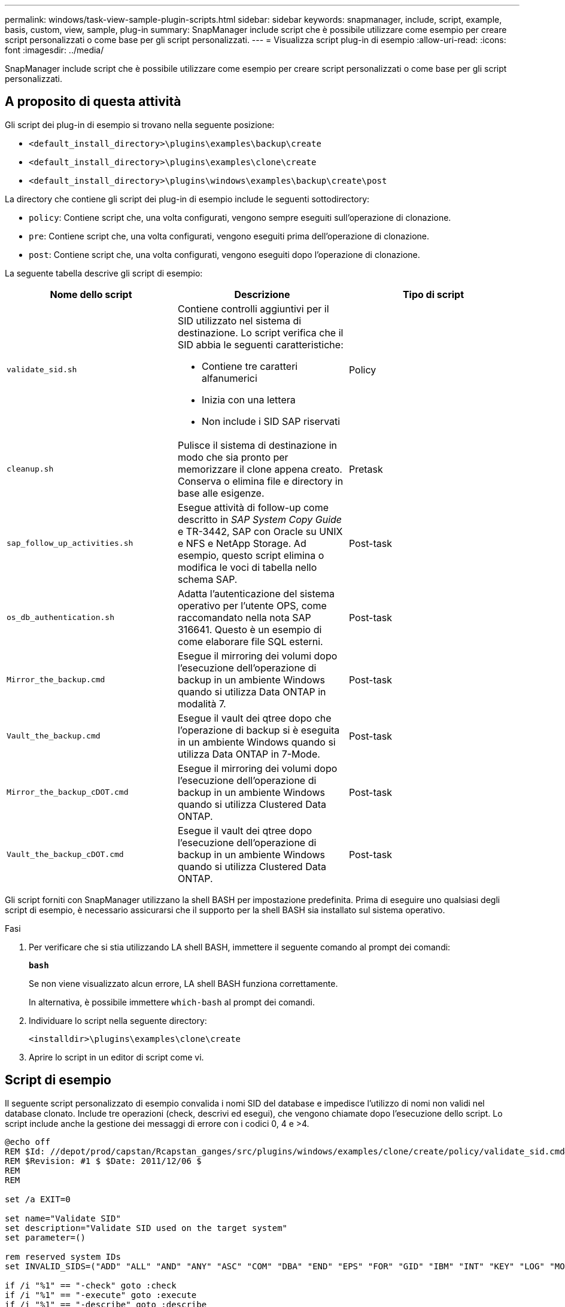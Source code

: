---
permalink: windows/task-view-sample-plugin-scripts.html 
sidebar: sidebar 
keywords: snapmanager, include, script, example, basis, custom, view, sample, plug-in 
summary: SnapManager include script che è possibile utilizzare come esempio per creare script personalizzati o come base per gli script personalizzati. 
---
= Visualizza script plug-in di esempio
:allow-uri-read: 
:icons: font
:imagesdir: ../media/


[role="lead"]
SnapManager include script che è possibile utilizzare come esempio per creare script personalizzati o come base per gli script personalizzati.



== A proposito di questa attività

Gli script dei plug-in di esempio si trovano nella seguente posizione:

* `<default_install_directory>\plugins\examples\backup\create`
* `<default_install_directory>\plugins\examples\clone\create`
* `<default_install_directory>\plugins\windows\examples\backup\create\post`


La directory che contiene gli script dei plug-in di esempio include le seguenti sottodirectory:

* `policy`: Contiene script che, una volta configurati, vengono sempre eseguiti sull'operazione di clonazione.
* `pre`: Contiene script che, una volta configurati, vengono eseguiti prima dell'operazione di clonazione.
* `post`: Contiene script che, una volta configurati, vengono eseguiti dopo l'operazione di clonazione.


La seguente tabella descrive gli script di esempio:

|===
| Nome dello script | Descrizione | Tipo di script 


 a| 
`validate_sid.sh`
 a| 
Contiene controlli aggiuntivi per il SID utilizzato nel sistema di destinazione. Lo script verifica che il SID abbia le seguenti caratteristiche:

* Contiene tre caratteri alfanumerici
* Inizia con una lettera
* Non include i SID SAP riservati

 a| 
Policy



 a| 
`cleanup.sh`
 a| 
Pulisce il sistema di destinazione in modo che sia pronto per memorizzare il clone appena creato. Conserva o elimina file e directory in base alle esigenze.
 a| 
Pretask



 a| 
`sap_follow_up_activities.sh`
 a| 
Esegue attività di follow-up come descritto in _SAP System Copy Guide_ e TR-3442, SAP con Oracle su UNIX e NFS e NetApp Storage. Ad esempio, questo script elimina o modifica le voci di tabella nello schema SAP.
 a| 
Post-task



 a| 
`os_db_authentication.sh`
 a| 
Adatta l'autenticazione del sistema operativo per l'utente OPS, come raccomandato nella nota SAP 316641. Questo è un esempio di come elaborare file SQL esterni.
 a| 
Post-task



 a| 
`Mirror_the_backup.cmd`
 a| 
Esegue il mirroring dei volumi dopo l'esecuzione dell'operazione di backup in un ambiente Windows quando si utilizza Data ONTAP in modalità 7.
 a| 
Post-task



 a| 
`Vault_the_backup.cmd`
 a| 
Esegue il vault dei qtree dopo che l'operazione di backup si è eseguita in un ambiente Windows quando si utilizza Data ONTAP in 7-Mode.
 a| 
Post-task



 a| 
`Mirror_the_backup_cDOT.cmd`
 a| 
Esegue il mirroring dei volumi dopo l'esecuzione dell'operazione di backup in un ambiente Windows quando si utilizza Clustered Data ONTAP.
 a| 
Post-task



 a| 
`Vault_the_backup_cDOT.cmd`
 a| 
Esegue il vault dei qtree dopo l'esecuzione dell'operazione di backup in un ambiente Windows quando si utilizza Clustered Data ONTAP.
 a| 
Post-task

|===
Gli script forniti con SnapManager utilizzano la shell BASH per impostazione predefinita. Prima di eseguire uno qualsiasi degli script di esempio, è necessario assicurarsi che il supporto per la shell BASH sia installato sul sistema operativo.

.Fasi
. Per verificare che si stia utilizzando LA shell BASH, immettere il seguente comando al prompt dei comandi:
+
`*bash*`

+
Se non viene visualizzato alcun errore, LA shell BASH funziona correttamente.

+
In alternativa, è possibile immettere `which-bash` al prompt dei comandi.

. Individuare lo script nella seguente directory:
+
`<installdir>\plugins\examples\clone\create`

. Aprire lo script in un editor di script come vi.




== Script di esempio

Il seguente script personalizzato di esempio convalida i nomi SID del database e impedisce l'utilizzo di nomi non validi nel database clonato. Include tre operazioni (check, descrivi ed esegui), che vengono chiamate dopo l'esecuzione dello script. Lo script include anche la gestione dei messaggi di errore con i codici 0, 4 e >4.

[listing]
----
@echo off
REM $Id: //depot/prod/capstan/Rcapstan_ganges/src/plugins/windows/examples/clone/create/policy/validate_sid.cmd#1 $
REM $Revision: #1 $ $Date: 2011/12/06 $
REM
REM

set /a EXIT=0

set name="Validate SID"
set description="Validate SID used on the target system"
set parameter=()

rem reserved system IDs
set INVALID_SIDS=("ADD" "ALL" "AND" "ANY" "ASC" "COM" "DBA" "END" "EPS" "FOR" "GID" "IBM" "INT" "KEY" "LOG" "MON" "NIX" "NOT" "OFF" "OMS" "RAW" "ROW" "SAP" "SET" "SGA" "SHG" "SID" "SQL" "SYS" "TMP" "UID" "USR" "VAR")

if /i "%1" == "-check" goto :check
if /i "%1" == "-execute" goto :execute
if /i "%1" == "-describe" goto :describe

:usage:
	echo usage: %0 "{ -check | -describe | -execute }"
	set /a EXIT=99
	goto :exit

:check
	set /a EXIT=0
	goto :exit

:describe
	echo SM_PI_NAME:%name%
	echo SM_PI_DESCRIPTION:%description%
	set /a EXIT=0
	goto :exit

:execute
	set /a EXIT=0

	rem SM_TARGET_SID must be set
	if "%SM_TARGET_SID%" == "" (
		set /a EXIT=4
		echo SM_TARGET_SID not set
		goto :exit
	)

	rem exactly three alphanumeric characters, with starting with a letter
	echo %SM_TARGET_SID% | findstr "\<[a-zA-Z][a-zA-Z0-9][a-zA-Z0-9]\>" >nul
	if %ERRORLEVEL% == 1 (
		set /a EXIT=4
		echo SID is defined as a 3 digit value starting with a letter. [%SM_TARGET_SID%] is not valid.
		goto :exit
	)

	rem not a SAP reserved SID
	echo %INVALID_SIDS% | findstr /i \"%SM_TARGET_SID%\" >nul
	if %ERRORLEVEL% == 0 (
		set /a EXIT=4
		echo SID [%SM_TARGET_SID%] is reserved by SAP
		goto :exit
	)

	goto :exit



:exit
	echo Command complete.
	exit /b %EXIT%
----
http://media.netapp.com/documents/tr-3442.pdf["SAP con Oracle su UNIX e NFS e storage NetApp: TR-3442"^]
